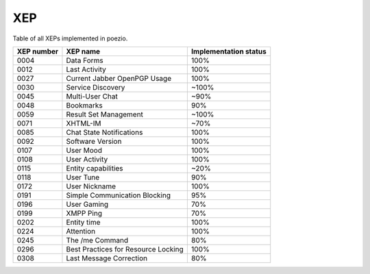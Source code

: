 XEP
===

Table of all XEPs implemented in poezio.

+----------+-------------------------+---------------------+
|XEP number|XEP name                 |Implementation status|
+==========+=========================+=====================+
|0004      |Data Forms               |100%                 |
+----------+-------------------------+---------------------+
|0012      |Last Activity            |100%                 |
+----------+-------------------------+---------------------+
|0027      |Current Jabber OpenPGP   |100%                 |
|          |Usage                    |                     |
+----------+-------------------------+---------------------+
|0030      |Service Discovery        |~100%                |
+----------+-------------------------+---------------------+
|0045      |Multi-User Chat          |~90%                 |
+----------+-------------------------+---------------------+
|0048      |Bookmarks                |90%                  |
+----------+-------------------------+---------------------+
|0059      |Result Set Management    |~100%                |
+----------+-------------------------+---------------------+
|0071      |XHTML-IM                 |~70%                 |
+----------+-------------------------+---------------------+
|0085      |Chat State Notifications |100%                 |
+----------+-------------------------+---------------------+
|0092      |Software Version         |100%                 |
+----------+-------------------------+---------------------+
|0107      |User Mood                |100%                 |
+----------+-------------------------+---------------------+
|0108      |User Activity            |100%                 |
+----------+-------------------------+---------------------+
|0115      |Entity capabilities      |~20%                 |
+----------+-------------------------+---------------------+
|0118      |User Tune                |90%                  |
+----------+-------------------------+---------------------+
|0172      |User Nickname            |100%                 |
+----------+-------------------------+---------------------+
|0191      |Simple Communication     |95%                  |
|          |Blocking                 |                     |
+----------+-------------------------+---------------------+
|0196      |User Gaming              |70%                  |
+----------+-------------------------+---------------------+
|0199      |XMPP Ping                |70%                  |
+----------+-------------------------+---------------------+
|0202      |Entity time              |100%                 |
+----------+-------------------------+---------------------+
|0224      |Attention                |100%                 |
+----------+-------------------------+---------------------+
|0245      |The /me Command          |80%                  |
+----------+-------------------------+---------------------+
|0296      |Best Practices for       |100%                 |
|          |Resource Locking         |                     |
+----------+-------------------------+---------------------+
|0308      |Last Message Correction  |80%                  |
+----------+-------------------------+---------------------+
